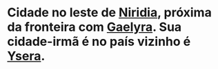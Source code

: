 :PROPERTIES:
:id: 9e13a5d3-9bf1-4677-84cb-540d2144e173
:END:
#+tags: Lugares, Niridia

* Cidade no leste de [[id:09a29eb0-0eb5-4856-93c4-1c913bfd1f16][Niridia]], próxima da fronteira com [[id:e0cf71c7-786c-4154-8b87-e57ceeb6f7b7][Gaelyra]]. Sua cidade-irmã é no país vizinho é [[id:6756f4ad-ac45-480f-8ba5-0d3cdc3ac869][Ysera]].
